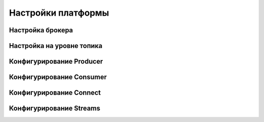 Настройки платформы
-------------------

Настройка брокера
^^^^^^^^^^^^^^^^^^


Настройка на уровне топика
^^^^^^^^^^^^^^^^^^^^^^^^^^^


Конфигурирование Producer
^^^^^^^^^^^^^^^^^^^^^^^^^


Конфигурирование Consumer
^^^^^^^^^^^^^^^^^^^^^^^^^


Конфигурирование Connect
^^^^^^^^^^^^^^^^^^^^^^^^


Конфигурирование Streams
^^^^^^^^^^^^^^^^^^^^^^^^^
